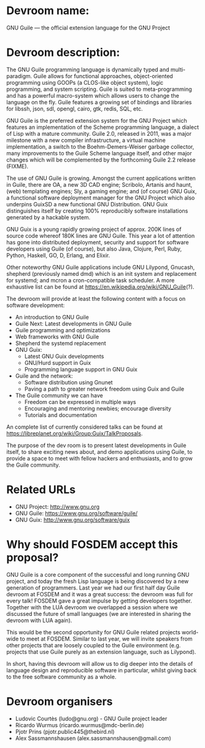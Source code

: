 * Devroom name:

GNU Guile — the official extension language for the GNU Project

* Devroom description:

The GNU Guile programming language is dynamically typed and
multi-paradigm.  Guile allows for functional approaches,
object-oriented programming using GOOPs (a CLOS-like object system),
logic programming, and system scripting.  Guile is suited to
meta-programming and has a powerful macro-system which allows users to
change the language on the fly.  Guile features a growing set of
bindings and libraries for libssh, json, sdl, opengl, cairo, gtk,
redis, SQL, etc.

GNU Guile is the preferred extension system for the GNU Project which
features an implementation of the Scheme programming language, a
dialect of Lisp with a mature community. Guile 2.0, released in 2011,
was a major milestone with a new compiler infrastructure, a virtual
machine implementation, a switch to the Boehm-Demers-Weiser garbage
collector, many improvements to the Guile Scheme language itself, and
other major changes which will be complemented by the forthcoming
Guile 2.2 release (FIXME).

The use of GNU Guile is growing.  Amongst the current
applications written in Guile, there are OA, a new 3D CAD engine;
Scribolo, Artanis and haunt, (web) templating engines; Sly, a gaming
engine; and (of course) GNU Guix, a functional software deployment
manager for the GNU Project which also underpins GuixSD a new
functional GNU\Linux Distribution.  GNU Guix distinguishes
itself by creating 100% reproducibly software installations generated
by a hackable system.

GNU Guix is a young rapidly growing project of approx. 200K lines of
source code whereof 180K lines are GNU Guile.  This year a lot of
attention has gone into distributed deployment, security and support
for software developers using Guile (of course), but also Java,
Clojure, Perl, Ruby, Python, Haskell, GO, D, Erlang, and Elixir.

Other noteworthy GNU Guile applications include GNU Lilypond, Gnucash,
shepherd (previously named dmd) which is an init system and
replacement for systemd; and mcron a cron-compatible task scheduler.
A more exhaustive list can be found at
https://en.wikipedia.org/wiki/GNU_Guile(?).

The devroom will provide at least the following content with a focus
on software development:

- An introduction to GNU Guile
- Guile Next: Latest developments in GNU Guile
- Guile programming and optimizations
- Web frameworks with GNU Guile
- Shepherd the systemd replacement
- GNU Guix:
  + Latest GNU Guix developments
  + GNU/Hurd support in Guix
  + Programming language support in GNU Guix
- Guile and the network:
  + Software distribution using Gnunet
  + Paving a path to greater network freedom using Guix and Guile
- The Guile community we can have
  + Freedom can be expressed in multiple ways
  + Encouraging and mentoring newbies; encourage diversity
  + Tutorials and documentation

An complete list of currently considered talks can be found at
https://libreplanet.org/wiki/Group:Guix/TalkProposals.

The purpose of the dev room is to present latest developments in Guile
itself, to share exciting news about, and demo applications using Guile,
to provide a space to meet with fellow hackers and enthusiasts, and to
grow the Guile community.

* Related URLs

  - GNU Project: http://www.gnu.org
  - GNU Guile: https://www.gnu.org/software/guile/
  - GNU Guix: http://www.gnu.org/software/guix

* Why should FOSDEM accept this proposal?

GNU Guile is a core component of the successful and long running GNU
project, and today the fresh Lisp language is being discovered by a
new generation of programmers.  Last year we had our first half day
Guile devroom at FOSDEM and it was a great success: the devroom was
full for every talk!  FOSDEM gave a great impulse by getting
developers together.  Together with the LUA devroom we overlapped a
session where we discussed the future of small languages (we are
interested in sharing the devroom with LUA again).

This would be the second opportunity for GNU Guile related projects
world-wide to meet at FOSDEM.  Similar to last year, we will invite
speakers from other projects that are loosely coupled to the Guile
environment (e.g. projects that use Guile purely as an extension
language, such as Lilypond).

In short, having this devroom will allow us to dig deeper into the
details of language design and reproducible software in particular,
whilst giving back to the free software community as a whole.

* Devroom organisers

  - Ludovic Courtès (ludo@gnu.org) - GNU Guile project leader
  - Ricardo Wurmus (ricardo.wurmus@mdc-berlin.de)
  - Pjotr Prins (pjotr.public445@thebird.nl)
  - Alex Sassmannshausen (alex.sassmannshausen@gmail.com)
